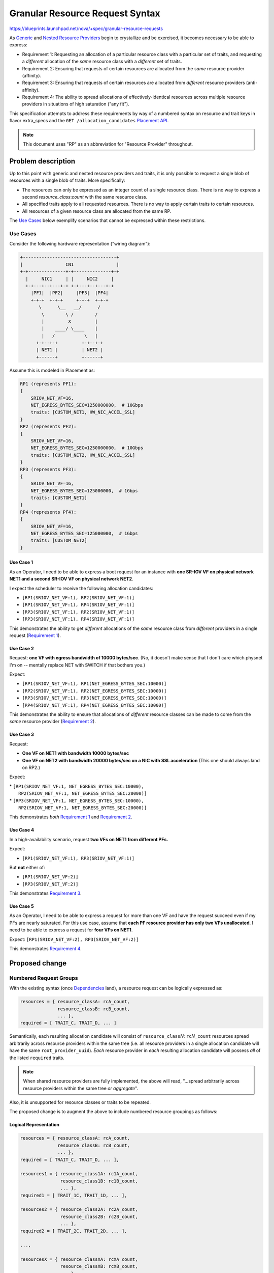 ..
 This work is licensed under a Creative Commons Attribution 3.0 Unported
 License.

 http://creativecommons.org/licenses/by/3.0/legalcode

==================================
 Granular Resource Request Syntax
==================================

https://blueprints.launchpad.net/nova/+spec/granular-resource-requests

As `Generic`_ and `Nested Resource Providers`_ begin to crystallize and be
exercised, it becomes necessary to be able to express:

* _`Requirement 1`: Requesting an allocation of a particular resource class
  with a particular set of traits, and requesting a *different* allocation of
  the *same* resource class with a *different* set of traits.

* _`Requirement 2`: Ensuring that requests of certain resources are allocated
  from the *same* resource provider (affinity).

* _`Requirement 3`: Ensuring that requests of certain resources are allocated
  from *different* resource providers (anti-affinity).

* _`Requirement 4`: The ability to spread allocations of effectively-identical
  resources across multiple resource providers in situations of high
  saturation ("any fit").

This specification attempts to address these requirements by way of a numbered
syntax on resource and trait keys in flavor extra_specs and the ``GET
/allocation_candidates`` `Placement API`_.

.. note:: This document uses "RP" as an abbreviation for "Resource Provider"
          throughout.

Problem description
===================

Up to this point with generic and nested resource providers and traits, it is
only possible to request a single blob of resources with a single blob of
traits.  More specifically:

* The resources can only be expressed as an integer count of a single
  resource class.  There is no way to express a second *resource_class*:*count*
  with the same resource class.
* All specified traits apply to all requested resources.  There is no way to
  apply certain traits to certain resources.
* All resources of a given resource class are allocated from the same RP.

The `Use Cases`_ below exemplify scenarios that cannot be expressed within
these restrictions.

Use Cases
---------

Consider the following hardware representation ("wiring diagram"):

.. code::

    +-----------------------------------+
    |                CN1                |
    +-+--------------+-+--------------+-+
      |     NIC1     | |     NIC2     |
      +-+---+--+---+-+ +-+---+--+---+-+
        |PF1|  |PF2|     |PF3|  |PF4|
        +-+-+  +-+-+     +-+-+  +-+-+
           \      \__   __/      /
            \        \ /        /
            |         X         |
            |    ____/ \____    |
            |   /           \   |
          +-+--+-+         +-+--+-+
          | NET1 |         | NET2 |
          +------+         +------+

Assume this is modeled in Placement as:

.. code::

    RP1 (represents PF1):
    {
        SRIOV_NET_VF=16,
        NET_EGRESS_BYTES_SEC=1250000000,  # 10Gbps
        traits: [CUSTOM_NET1, HW_NIC_ACCEL_SSL]
    }
    RP2 (represents PF2):
    {
        SRIOV_NET_VF=16,
        NET_EGRESS_BYTES_SEC=1250000000,  # 10Gbps
        traits: [CUSTOM_NET2, HW_NIC_ACCEL_SSL]
    }
    RP3 (represents PF3):
    {
        SRIOV_NET_VF=16,
        NET_EGRESS_BYTES_SEC=125000000,  # 1Gbps
        traits: [CUSTOM_NET1]
    }
    RP4 (represents PF4):
    {
        SRIOV_NET_VF=16,
        NET_EGRESS_BYTES_SEC=125000000,  # 1Gbps
        traits: [CUSTOM_NET2]
    }


Use Case 1
~~~~~~~~~~
As an Operator, I need to be able to express a boot request for an instance
with **one SR-IOV VF on physical network NET1 and a second SR-IOV VF on
physical network NET2**.

I expect the scheduler to receive the following allocation candidates:

* ``[RP1(SRIOV_NET_VF:1), RP2(SRIOV_NET_VF:1)]``
* ``[RP1(SRIOV_NET_VF:1), RP4(SRIOV_NET_VF:1)]``
* ``[RP3(SRIOV_NET_VF:1), RP2(SRIOV_NET_VF:1)]``
* ``[RP3(SRIOV_NET_VF:1), RP4(SRIOV_NET_VF:1)]``

This demonstrates the ability to get *different* allocations of the *same*
resource class from *different* providers in a single request (`Requirement
1`_).

Use Case 2
~~~~~~~~~~
Request: **one VF with egress bandwidth of 10000 bytes/sec**. (No, it doesn't
make sense that I don't care which physnet I'm on -- mentally replace NET with
SWITCH if that bothers you.)

Expect:

* ``[RP1(SRIOV_NET_VF:1), RP1(NET_EGRESS_BYTES_SEC:10000)]``
* ``[RP2(SRIOV_NET_VF:1), RP2(NET_EGRESS_BYTES_SEC:10000)]``
* ``[RP3(SRIOV_NET_VF:1), RP3(NET_EGRESS_BYTES_SEC:10000)]``
* ``[RP4(SRIOV_NET_VF:1), RP4(NET_EGRESS_BYTES_SEC:10000)]``

This demonstrates the ability to ensure that allocations of *different*
resource classes can be made to come from the *same* resource provider
(`Requirement 2`_).

Use Case 3
~~~~~~~~~~
Request:

* **One VF on NET1 with bandwidth 10000 bytes/sec**
* **One VF on NET2 with bandwidth 20000 bytes/sec on a NIC with SSL
  acceleration**  (This one should always land on RP2.)

Expect:

| * ``[RP1(SRIOV_NET_VF:1, NET_EGRESS_BYTES_SEC:10000),``
|   ``RP2(SRIOV_NET_VF:1, NET_EGRESS_BYTES_SEC:20000)]``
| * ``[RP3(SRIOV_NET_VF:1, NET_EGRESS_BYTES_SEC:10000),``
|   ``RP2(SRIOV_NET_VF:1, NET_EGRESS_BYTES_SEC:20000)]``

This demonstrates *both* `Requirement 1`_ and `Requirement 2`_.

Use Case 4
~~~~~~~~~~
In a high-availability scenario, request **two VFs on NET1 from different
PFs.**

Expect:

* ``[RP1(SRIOV_NET_VF:1), RP3(SRIOV_NET_VF:1)]``

But **not** either of:

* ``[RP1(SRIOV_NET_VF:2)]``
* ``[RP3(SRIOV_NET_VF:2)]``

This demonstrates `Requirement 3`_.

Use Case 5
~~~~~~~~~~
As an Operator, I need to be able to express a request for more than one VF and
have the request succeed even if my PFs are nearly saturated.  For this use
case, assume that **each PF resource provider has only two VFs unallocated**.
I need to be able to express a request for **four VFs on NET1**.

Expect: ``[RP1(SRIOV_NET_VF:2), RP3(SRIOV_NET_VF:2)]``

This demonstrates `Requirement 4`_.

Proposed change
===============

Numbered Request Groups
-----------------------
With the existing syntax (once `Dependencies`_ land), a resource request can be
logically expressed as:

.. code-block:: python

    resources = { resource_classA: rcA_count,
                  resource_classB: rcB_count,
                  ... },
    required = [ TRAIT_C, TRAIT_D, ... ]

Semantically, each resulting allocation candidate will consist of
``resource_class``\ *N*: ``rc``\ *N*\ ``_count`` resources spread arbitrarily
across resource providers within the same tree (i.e. all resource providers in
a single allocation candidate will have the same ``root_provider_uuid``).
*Each* resource provider in *each* resulting allocation candidate will possess
*all* of the listed ``required`` traits.

.. note:: When shared resource providers are fully implemented, the above will
          read, "...spread arbitrarily across resource providers within the
          same tree *or aggregate*".

Also, it is unsupported for resource classes or traits to be repeated.

The proposed change is to augment the above to include numbered resource
groupings as follows:

Logical Representation
~~~~~~~~~~~~~~~~~~~~~~

.. code-block:: python

    resources = { resource_classA: rcA_count,
                  resource_classB: rcB_count,
                  ... },
    required = [ TRAIT_C, TRAIT_D, ... ],

    resources1 = { resource_class1A: rc1A_count,
                   resource_class1B: rc1B_count,
                   ... },
    required1 = [ TRAIT_1C, TRAIT_1D, ... ],

    resources2 = { resource_class2A: rc2A_count,
                   resource_class2B: rc2B_count,
                   ... },
    required2 = [ TRAIT_2C, TRAIT_2D, ... ],

    ...,

    resourcesX = { resource_classXA: rcXA_count,
                   resource_classXB: rcXB_count,
                   ... },
    requiredX = [ TRAIT_XC, TRAIT_XD, ... ],

    group_policy = "none"|"isolate"

Semantics
~~~~~~~~~
The term "results" is used below to refer to the contents of one item in the
``allocation_requests`` list within the ``GET /allocation_candidates``
response.

* The semantic for the (single) un-numbered grouping is unchanged.  That is, it
  may still return results from different RPs in the same tree (or, when
  "shared" is fully implemented, the same aggregate).
* However, a numbered group will always return results from the *same* RP.
  This is to satisfy `Requirement 2`_.
* With ``group_policy=none``, separate groups (numbered or un-numbered) may
  return results from different RPs *or* the same RP (assuming isolation is not
  otherwise forced e.g. via traits or inventory/usage constraints).
* With ``group_policy=isolate``, numbered request groups are guaranteed to be
  satisfied by *separate* RPs.  This applies only to numbered request groups.
  That is, resources within the un-numbered group are still able to be provided
  by any RPs in the tree (or aggregate); and there is no restriction between
  the RPs satisfied by the un-numbered group and those satisfied by the
  numbered groups.
* The ``group_policy`` option is **required** when more than one numbered group
  is specified; omitting it will result in a 400 error.
* It is still not supported to repeat a resource class within a given (numbered
  or un-numbered) ``resources`` grouping, but there is no restriction on
  repeating a resource class from one grouping to the next.  The same applies
  to traits.  This is to satisfy `Requirement 1`_.
* A given ``required``\ *N* list applies *only* to its matching ``resources``\
  *N* list.  This goes for the un-numbered ``required``/``resources`` as well.
* The numeric suffixes are arbitrary.  Other than binding ``resources``\ *N* to
  ``required``\ *N*, they have no implied meaning.  In particular, they are not
  required to be sequential; and there is no semantic significance to their
  order.
* For both numbered and un-numbered ``resources``, a single
  *resource_class*:*count* will never be split across multiple RPs.
  While such a split could be seen to be sane for e.g. VFs, it is clearly not
  valid for e.g. DISK_GB.  If you want to be able to split, use separate
  numbered groups.  This satisfies `Requirement 4`_.
* Specifying a ``resources`` (numbered or un-numbered) without a corresponding
  ``required`` returns results unfiltered by traits.
* It is an error to specify a ``required`` (numbered or un-numbered) without a
  corresponding ``resources``.

Syntax In Flavors
~~~~~~~~~~~~~~~~~
In reference to the `Logical Representation`_, the existing (once
`Dependencies`_ have landed) implementation is to specify ``resources`` and
``required`` traits in the flavor extra_specs as follows:

* Each member of ``resources`` is specified as a separate extra_specs entry of
  the form:

.. parsed-literal::

    resources:*resource_classA*\ =\ *rcA_count*

* Each member of ``required``  is specified as a separate extra_specs entry of
  the form:

.. parsed-literal::

    trait:*TRAIT_B*\ =required

For example::

    resources:VCPU=2
    resources:MEMORY_MB=2048
    trait:HW_CPU_X86_AVX=required
    trait:CUSTOM_MAGIC=required

**Proposed:** Allow the same syntax for numbered resource and trait groupings
via the number being appended to the ``resources`` and ``trait`` keyword:

.. parsed-literal::

    resources\ *N*:*resource_classC*\ =\ *rcC_count*
    trait\ *N*:*TRAIT_D*\ =required

A given numbered ``resources`` or ``trait`` key may be repeated to specify
multiple resources/traits in the same grouping, just as with the un-numbered
syntax.

Specify inter-group affinity policy via the ``group_policy`` key, which may
have the following values:

* ``isolate``: Different numbered request groups will be satisfied by
  *different* providers.
* ``none``: Different numbered request groups may be satisfied by different
  providers *or* common providers.

For example::

    resources:VCPU=2
    resources:MEMORY_MB=2048
    trait:HW_CPU_X86_AVX=required
    trait:CUSTOM_MAGIC=required
    resources1:SRIOV_NET_VF=1
    resources1:NET_EGRESS_BYTES_SEC=10000
    trait1:CUSTOM_PHYSNET_NET1=required
    resources2:SRIOV_NET_VF=1
    resources2:NET_EGRESS_BYTES_SEC:20000
    trait2:CUSTOM_PHYSNET_NET2=required
    trait2:HW_NIC_ACCEL_SSL=required
    group_policy=isolate

Syntax In the Placement API
~~~~~~~~~~~~~~~~~~~~~~~~~~~
In reference to the `Logical Representation`_, the existing (once
`Dependencies`_ have landed) `Placement API`_ implementation is via the ``GET
/allocation_candidates`` querystring as follows:

* The ``resources`` are grouped together under a single key called
  ``resources`` whose value is a comma-separated list of
  ``resource_class``\ *N*:``rc``\ *N*\ ``_count``.
* The traits are grouped together under a single key called ``required`` whose
  value is a comma-separated list of *TRAIT_Y*.

For example::

    GET /allocation_candidates?resources=VCPU:2,MEMORY_MB:2048
        &required=HW_CPU_X86_AVX,CUSTOM_MAGIC

**Proposed:** Allow the same syntax for numbered resource and trait groupings
via the number being appended to the ``resources`` and ``required`` keywords,
and require a ``group_policy`` to be specified when more than one numbered
grouping is given.  In the following example, groups 1 and 2 represent `Use
Case 3`_::

    GET /allocation_candidates?resources=VCPU:2,MEMORY_MB:2048
        &required=HW_CPU_X86_AVX,CUSTOM_MAGIC
        &resources1=SRIOV_NET_VF:1,NET_EGRESS_BYTES_SEC:10000
        &required1=CUSTOM_PHYSNET_NET1
        &resources2=SRIOV_NET_VF:1,NET_EGRESS_BYTES_SEC:20000
        &required2=CUSTOM_PHYSNET_NET2,HW_NIC_ACCEL_SSL
        &group_policy=none

The following example demonstrates the use of ``group_policy=isolate`` and
represents `Use Case 4`_ by ensuring that the two VFs come from different
providers, even though they are otherwise identical::

    GET /allocation_candidates
        ?resources1=SRIOV_NET_VF:1
        &required1=CUSTOM_PHYSNET_NET1
        &resources2=SRIOV_NET_VF:1
        &required2=CUSTOM_PHYSNET_NET1
        &group_policy=isolate

There is no change to the response payload syntax.

Alternatives
------------

* `Requirement 2`_ could also be expressed via aggregates by associating each
  RP with a unique aggregate, once shared resource providers are fully
  implemented.

* We could allow the "number" suffixes to be any arbitrary string.  However,
  using integers is easy to understand and validate, and obviates worries about
  escaping/encoding special characters, etc.

* There has been discussion over time about the need for a JSON payload-based
  API to enable richer expression to request allocation candidates.  While this
  is still a possibility for the future, it was considered unnecessary in this
  case, as the current requirements can be met via the proposed (relatively
  simple) enhancements to the querystring syntax of the existing ``GET
  /allocation_candidates`` API.

* Much discussion has occurred around whether and how to satisfy both
  anti-affinity (`Requirement 3`_) and "any fit" (`Requirement 4`_).  See the
  `separate_providers proposal`_, the `can_split proposal`_, and the `mailing
  list thread`_ for details.

Data model impact
-----------------
None.

REST API impact
---------------

See `Syntax In the Placement API`_.  To summarize, the ``GET
/allocation_candidates`` `Placement API`_ is modified to accept arbitrary query
parameter keys of the format ``resources``\ *N* and ``required``\ *N*, where
*N* can be any integer.  The format of the values to these query parameters is
identical to that of ``resources`` and ``required``, respectively.

Otherwise, there is no REST API impact.

Security impact
---------------
None

Notifications impact
--------------------
None

Other end user impact
---------------------
Operators will need to understand the `Syntax In Flavors`_ and the `Semantics`_
of the changes in order to create flavors exploiting the new functionality.
See `Documentation Impact`_.

There is no impact on the nova or openstack CLIs.  The existing CLI syntax is
adequate for expressing the newly-supported extra_specs keys.

Performance Impact
------------------

Use of the new syntax results in the ``GET /allocation_candidates`` `Placement
API`_ effectively doing multiple lookups per request.  This has the potential
to impact performance in the database by a factor of N+1, where N is the number
of numbered resource groupings specified in a given request.  Clever SQL
expression may reduce or eliminate this impact.

There should be no impact outside of the database, as this feature should not
result in a significant increase in the number of records returned by the ``GET
/allocation_candidates`` API (if anything, the increased specificity will
*decrease* the number of results).

Other deployer impact
---------------------
None

Developer impact
----------------

Developers of modules supplying Resource Provider representations (e.g. virt
drivers) will need to be aware of this feature in order to model their RPs
appropriately.

Upgrade impact
--------------
None

Implementation
==============

Assignee(s)
-----------

* efried

Work Items
----------

Implementation work was begun in Queens.  Several patches were merged; the
remaining patches have been started but are waiting on dependencies.

https://review.openstack.org/#/q/project:openstack/nova+branch:master+topic:bp/granular-resource-requests

Scheduler
~~~~~~~~~

* Negotiate microversion capabilities with the `Placement API`_.
* Recognize and parse the new `Syntax In Flavors`_.
* If the new flavor extra_specs syntax is recognized and the `Placement API`_
  is not capable of the appropriate microversion, error.
* Construct the ``GET /allocation_candidates`` querystring according to the
  flavor extra_specs.
* Send the ``GET /allocation_candidates`` request to Placement, specifying the
  appropriate microversion if the new syntax is in play.

Placement
~~~~~~~~~

* Publish a new microversion.
* Recognize and parse the new ``GET /allocation_candidates`` querystring key
  formats if invoked at the new microversion.
* Construct the appropriate database query/ies.
* Everything else is unchanged.

Dependencies
============
This work builds on reapproval and completion of the `Nested Resource
Providers`_ effort.

Testing
=======
Functional tests, including gabbits, will be added to exercise the new syntax.
New fixtures may be required to express some of the more complicated
configurations, particularly involving nested resource providers.  Test cases
will be designed to prove various combinations and permutations of the items
listed in `Semantics`_.  For example, a ``GET /allocation_candidates`` request
using both numbered and un-numbered groupings against a placement service
containing multiple nested resource provider trees with three or more levels
and involving trait propagation.  Migration scenarios will also be tested.

Documentation Impact
====================

* The `Placement API`_ reference will be updated to describe the new syntax to
  the ``GET /allocation_candidates`` API.
* The `Placement Devref`_ will be updated to describe the new microversion.
* Admin documentation (presumably the same as introduced/enhanced via the
  `Traits in Flavors`_ effort) will be updated to describe the new `Syntax In
  Flavors`_.

References
==========

* `Traits in Flavors`_ spec
* `Traits in the GET /allocation_candidates API`_ spec
* `Generic`_ Resource Providers original spec
* `Nested Resource Providers`_ spec
* `Placement API`_ reference
* `Placement Devref`_
* `<https://etherpad.openstack.org/p/nova-multi-alloc-request-syntax-brainstorm>`_
* `<https://review.openstack.org/#/q/project:openstack/nova+branch:master+topic:bp/granular-resource-requests>`_

.. _`Traits in Flavors`: https://specs.openstack.org/openstack/nova-specs/specs/queens/approved/request-traits-in-nova.html
.. _`Traits in the GET /allocation_candidates API`: https://specs.openstack.org/openstack/nova-specs/specs/queens/approved/add-trait-support-in-allocation-candidates.html
.. _`Generic`: https://specs.openstack.org/openstack/nova-specs/specs/newton/implemented/resource-providers.html
.. _`Nested Resource Providers`: https://specs.openstack.org/openstack/nova-specs/specs/queens/approved/nested-resource-providers.html
.. _`Placement API`: https://developer.openstack.org/api-ref/placement/#list-allocation-candidates
.. _`Placement Devref`: https://docs.openstack.org/nova/latest/user/placement.html
.. _`separate_providers proposal`: https://review.openstack.org/#/c/561717/
.. _`can_split proposal`: https://review.openstack.org/#/c/560974/
.. _`mailing list thread`: http://lists.openstack.org/pipermail/openstack-dev/2018-April/129477.html

History
=======

.. list-table:: Revisions
   :header-rows: 1

   * - Release Name
     - Description
   * - Queens
     - Introduced, approved, implementation started
   * - Rocky
     - Reproposed
